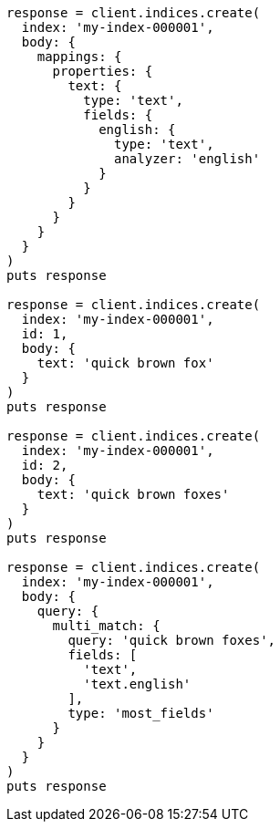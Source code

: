 [source, ruby]
----
response = client.indices.create(
  index: 'my-index-000001',
  body: {
    mappings: {
      properties: {
        text: {
          type: 'text',
          fields: {
            english: {
              type: 'text',
              analyzer: 'english'
            }
          }
        }
      }
    }
  }
)
puts response

response = client.indices.create(
  index: 'my-index-000001',
  id: 1,
  body: {
    text: 'quick brown fox'
  }
)
puts response

response = client.indices.create(
  index: 'my-index-000001',
  id: 2,
  body: {
    text: 'quick brown foxes'
  }
)
puts response

response = client.indices.create(
  index: 'my-index-000001',
  body: {
    query: {
      multi_match: {
        query: 'quick brown foxes',
        fields: [
          'text',
          'text.english'
        ],
        type: 'most_fields'
      }
    }
  }
)
puts response
----
